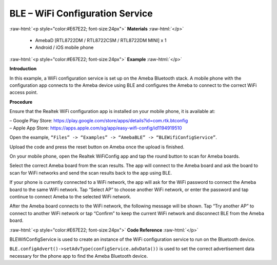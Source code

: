 #################################################
BLE – WiFi Configuration Service
#################################################

.. role:: raw-html(raw)
   :format: html

:raw-html:`<p style="color:#E67E22; font-size:24px">`
**Materials**
:raw-html:`</p>`

   - AmebaD [RTL8722DM / RTL8722CSM / RTL8722DM MINI] x 1
   - Android / iOS mobile phone

:raw-html:`<p style="color:#E67E22; font-size:24px">`
**Example**
:raw-html:`</p>`

**Introduction**

In this example, a WiFi configuration service is set up on the Ameba
Bluetooth stack. A mobile phone with the configuration app connects to
the Ameba device using BLE and configures the Ameba to connect to the
correct WiFi access point.

**Procedure**

Ensure that the Realtek WiFi configuration app is installed on your
mobile phone, it is available at:

| – Google Play
  Store: https://play.google.com/store/apps/details?id=com.rtk.btconfig
| – Apple App
  Store: https://apps.apple.com/sg/app/easy-wifi-config/id1194919510

Open the example, ``“Files” -> “Examples” -> “AmebaBLE” ->
“BLEWifiConfigService”``.

|1|

   
Upload the code and press the reset button on Ameba once the upload is
finished.

On your mobile phone, open the Realtek WiFiConfig app and tap the round
button to scan for Ameba boards.

|2|

Select the correct Ameba board from the scan results. The app will
connect to the Ameba board and ask the board to scan for WiFi networks
and send the scan results back to the app using BLE.

|3|

|4|

|5|

If your phone is currently connected to a WiFi network, the app will ask
for the WiFi password to connect the Ameba board to the same WiFi
network. Tap “Select AP” to choose another WiFi network, or enter the
password and tap continue to connect Ameba to the selected WiFi network.

|6|

After the Ameba board connects to the WiFi network, the following
message will be shown. Tap “Try another AP” to connect to another WiFi
network or tap “Confirm” to keep the current WiFi network and disconnect
BLE from the Ameba board.

|7|

:raw-html:`<p style="color:#E67E22; font-size:24px">`
**Code Reference**
:raw-html:`</p>`

BLEWifiConfigService is used to create an instance of the WiFi
configuration service to run on the Bluetooth device.

``BLE.configAdvert()->setAdvType(configService.advData())`` is used to set
the correct advertisement data necessary for the phone app to find the
Ameba Bluetooth device.

.. |1| image:: /ambd_arduino/media/BLE_WiFi_Configuration_Service/image1.png
   :width: 832
   :height: 1016
   :scale: 50 %
.. |2| image:: /ambd_arduino/media/BLE_WiFi_Configuration_Service/image2.png
   :width: 1440
   :height: 2880
   :scale: 25 %
.. |3| image:: /ambd_arduino/media/BLE_WiFi_Configuration_Service/image3.png
   :width: 1440
   :height: 2880
   :scale: 25 %
.. |4| image:: /ambd_arduino/media/BLE_WiFi_Configuration_Service/image4.png
   :width: 1440
   :height: 2880
   :scale: 25 %
.. |5| image:: /ambd_arduino/media/BLE_WiFi_Configuration_Service/image5.png
   :width: 1440
   :height: 2880
   :scale: 25 %
.. |6| image:: /ambd_arduino/media/BLE_WiFi_Configuration_Service/image6.png
   :width: 1440
   :height: 2880
   :scale: 25 %
.. |7| image:: /ambd_arduino/media/BLE_WiFi_Configuration_Service/image7.png
   :width: 1440
   :height: 2880
   :scale: 25 %